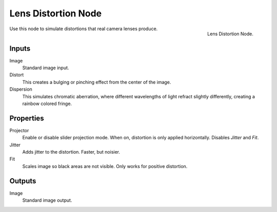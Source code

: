 .. _bpy.types.CompositorNodeLensdist:

********************
Lens Distortion Node
********************

.. figure:: /images/compositing_node-types_CompositorNodeLensdist.png
   :align: right

   Lens Distortion Node.

Use this node to simulate distortions that real camera lenses produce.


Inputs
======

Image
   Standard image input.
Distort
   This creates a bulging or pinching effect from the center of the image.
Dispersion
   This simulates chromatic aberration, where different wavelengths of light refract slightly differently,
   creating a rainbow colored fringe.


Properties
==========

Projector
   Enable or disable slider projection mode.
   When on, distortion is only applied horizontally. Disables *Jitter* and *Fit*.
Jitter
   Adds jitter to the distortion. Faster, but noisier.
Fit
   Scales image so black areas are not visible. Only works for positive distortion.


Outputs
=======

Image
   Standard image output.
